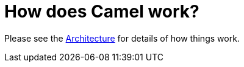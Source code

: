 [[HowdoesCamelwork-HowdoesCamelwork]]
= How does Camel work?

Please see the xref:ROOT:architecture.adoc[Architecture] for details of how
things work.
